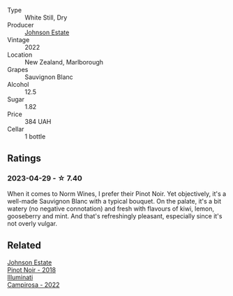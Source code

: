 #+attr_html: :class wine-main-image
[[file:/images/1a/fc0b00-b8ea-46e5-aa30-374aba9e60c8/2023-04-27-09-33-22-1FF181A0-999B-49E8-AB63-7D691A6BC95B-1-105-c@512.webp]]

- Type :: White Still, Dry
- Producer :: [[barberry:/producers/e91269fa-d425-4efc-b44f-eb09d5dac032][Johnson Estate]]
- Vintage :: 2022
- Location :: New Zealand, Marlborough
- Grapes :: Sauvignon Blanc
- Alcohol :: 12.5
- Sugar :: 1.82
- Price :: 384 UAH
- Cellar :: 1 bottle

** Ratings

*** 2023-04-29 - ☆ 7.40

When it comes to Norm Wines, I prefer their Pinot Noir. Yet objectively, it's a well-made Sauvignon Blanc with a typical bouquet. On the palate, it's a bit watery (no negative connotation) and fresh with flavours of kiwi, lemon, gooseberry and mint. And that's refreshingly pleasant, especially since it's not overly vulgar.

** Related

#+begin_export html
<div class="flex-container">
  <a class="flex-item flex-item-left" href="/wines/47a0e9bc-69e9-4149-8f01-a06076e86a31.html">
    <img class="flex-bottle" src="/images/47/a0e9bc-69e9-4149-8f01-a06076e86a31/2023-01-10-07-00-07-C9B2EEC3-F1F1-4C66-A8C0-59B1A91E6D8B-1-102-o@512.webp"></img>
    <section class="h">Johnson Estate</section>
    <section class="h text-bolder">Pinot Noir - 2018</section>
  </a>

  <a class="flex-item flex-item-right" href="/wines/f848442a-7da4-4030-a0a6-ed0449dd2853.html">
    <img class="flex-bottle" src="/images/f8/48442a-7da4-4030-a0a6-ed0449dd2853/2023-03-09-11-39-29-IMG-5401@512.webp"></img>
    <section class="h">Illuminati</section>
    <section class="h text-bolder">Campirosa - 2022</section>
  </a>

</div>
#+end_export
